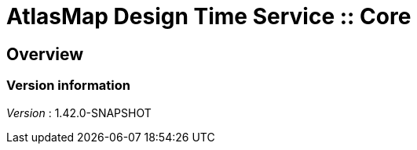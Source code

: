 = AtlasMap Design Time Service :: Core


[[_atlas-service-core-overview]]
== Overview

=== Version information
[%hardbreaks]
__Version__ : 1.42.0-SNAPSHOT



